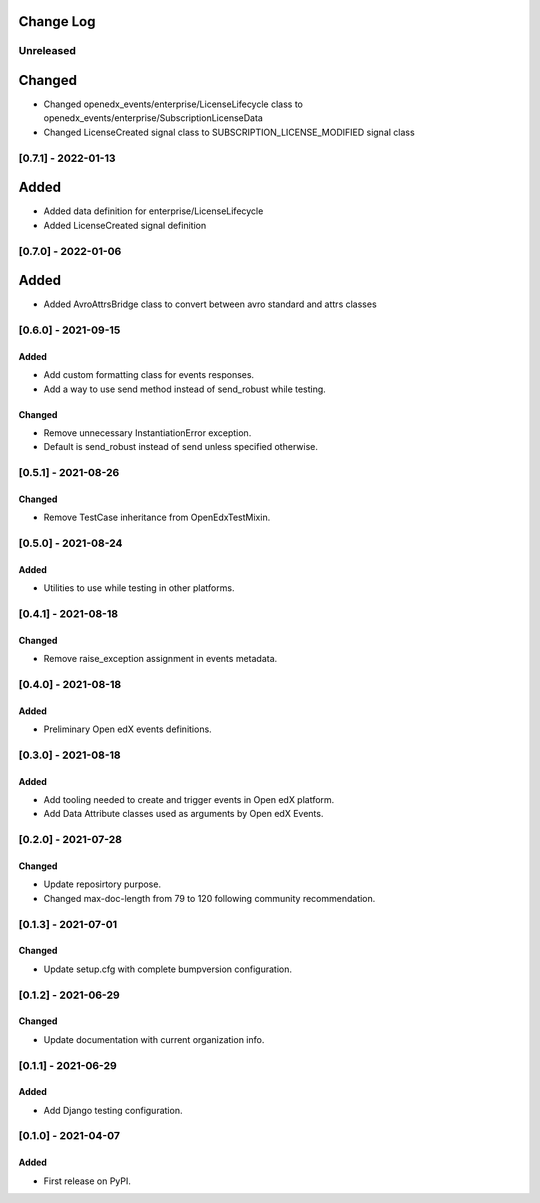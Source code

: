 Change Log
----------

..
   All enhancements and patches to openedx_events will be documented
   in this file.  It adheres to the structure of https://keepachangelog.com/ ,
   but in reStructuredText instead of Markdown (for ease of incorporation into
   Sphinx documentation and the PyPI description).

   This project adheres to Semantic Versioning (https://semver.org/).

.. There should always be an "Unreleased" section for changes pending release.

Unreleased
~~~~~~~~~~

Changed
--------
* Changed openedx_events/enterprise/LicenseLifecycle class to openedx_events/enterprise/SubscriptionLicenseData
* Changed LicenseCreated signal class to SUBSCRIPTION_LICENSE_MODIFIED signal class

[0.7.1] - 2022-01-13
~~~~~~~~~~~~~~~~~~~~
Added
-----
* Added data definition for enterprise/LicenseLifecycle
* Added LicenseCreated signal definition


[0.7.0] - 2022-01-06
~~~~~~~~~~~~~~~~~~~~

Added
-----
* Added AvroAttrsBridge class to convert between avro standard and attrs classes

[0.6.0] - 2021-09-15
~~~~~~~~~~~~~~~~~~~~
Added
_____
* Add custom formatting class for events responses.
* Add a way to use send method instead of send_robust while testing.

Changed
_______
* Remove unnecessary InstantiationError exception.
* Default is send_robust instead of send unless specified otherwise.

[0.5.1] - 2021-08-26
~~~~~~~~~~~~~~~~~~~~
Changed
_______
* Remove TestCase inheritance from OpenEdxTestMixin.

[0.5.0] - 2021-08-24
~~~~~~~~~~~~~~~~~~~~
Added
_____
* Utilities to use while testing in other platforms.

[0.4.1] - 2021-08-18
~~~~~~~~~~~~~~~~~~~~
Changed
_______
* Remove raise_exception assignment in events metadata.

[0.4.0] - 2021-08-18
~~~~~~~~~~~~~~~~~~~~
Added
_____
* Preliminary Open edX events definitions.

[0.3.0] - 2021-08-18
~~~~~~~~~~~~~~~~~~~~
Added
_____
* Add tooling needed to create and trigger events in Open edX platform.
* Add Data Attribute classes used as arguments by Open edX Events.


[0.2.0] - 2021-07-28
~~~~~~~~~~~~~~~~~~~~
Changed
_______

* Update reposirtory purpose.
* Changed max-doc-length from 79 to 120 following community recommendation.

[0.1.3] - 2021-07-01
~~~~~~~~~~~~~~~~~~~~~~~~~~~~~~~~~~~~~~~~~~~~~~~~
Changed
_______

* Update setup.cfg with complete bumpversion configuration.

[0.1.2] - 2021-06-29
~~~~~~~~~~~~~~~~~~~~~~~~~~~~~~~~~~~~~~~~~~~~~~~~
Changed
_______

* Update documentation with current organization info.

[0.1.1] - 2021-06-29
~~~~~~~~~~~~~~~~~~~~~~~~~~~~~~~~~~~~~~~~~~~~~~~~
Added
_____

* Add Django testing configuration.

[0.1.0] - 2021-04-07
~~~~~~~~~~~~~~~~~~~~~~~~~~~~~~~~~~~~~~~~~~~~~~~~

Added
_____

* First release on PyPI.
